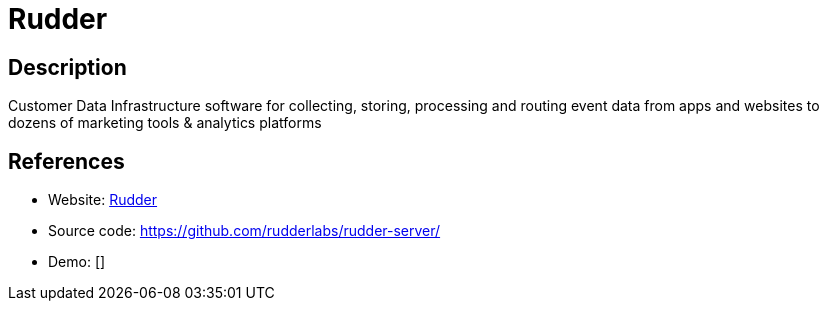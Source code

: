 = Rudder

:Name:          Rudder
:Language:      Rudder
:License:       SSPL-1.0
:Topic:         Analytics
:Category:      
:Subcategory:   

// END-OF-HEADER. DO NOT MODIFY OR DELETE THIS LINE

== Description

Customer Data Infrastructure software for collecting, storing, processing and routing event data from apps and websites to dozens of marketing tools & analytics platforms

== References

* Website: https://rudderlabs.com/[Rudder]
* Source code: https://github.com/rudderlabs/rudder-server/[https://github.com/rudderlabs/rudder-server/]
* Demo: []
